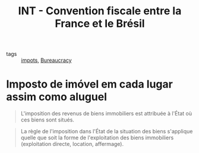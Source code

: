 :PROPERTIES:
:ID:       9cbfca1d-dfad-4d33-83c8-f6e2053d0169
:ROAM_REFS: https://bofip.impots.gouv.fr/bofip/1736-PGP
:END:
#+title: INT - Convention fiscale entre la France et le Brésil
- tags :: [[id:302f9fa0-69d7-42eb-ab19-40e91b0cd9d4][impots]], [[id:b8b6bcca-b818-4b50-a7b7-86fcaae0b444][Bureaucracy]]

* Imposto de imóvel em cada lugar assim como aluguel

#+begin_quote
L'imposition des revenus de biens immobiliers est attribuée à l'État où ces biens sont situés.
#+end_quote

#+begin_quote
La règle de l'imposition dans l'État de la situation des biens s'applique quelle que soit la forme de l'exploitation des biens immobiliers (exploitation directe, location, affermage).
#+end_quote
